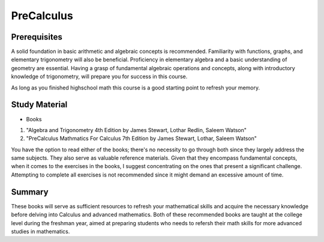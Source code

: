 PreCalculus
===========

Prerequisites
-------------

A solid foundation in basic arithmetic and algebraic concepts is recommended. Familiarity with functions, graphs, and elementary trigonometry will also be beneficial.
Proficiency in elementary algebra and a basic understanding of geometry are essential. 
Having a grasp of fundamental algebraic operations and concepts, along with introductory knowledge of trigonometry, 
will prepare you for success in this course.

As long as you finished highschool math this course is a good starting point to refresh your memory.

Study Material
--------------

* Books

1. "Algebra and Trigonometry 4th Edition by James Stewart, Lothar Redlin, Saleem Watson"
2. "PreCalculus Mathmatics For Calculus 7th Edition by James Stewart, Lothar, Saleem Watson"

You have the option to read either of the books; there's no necessity to go through both since they largely address the same subjects.
They also serve as valuable reference materials. Given that they encompass fundamental concepts, when it comes to the exercises in the books,
I suggest concentrating on the ones that present a significant challenge. Attempting to complete all exercises is not recommended 
since it might demand an excessive amount of time.

Summary
--------

These books will serve as sufficient resources to refresh your mathematical skills and acquire the necessary knowledge before delving into Calculus 
and advanced mathematics. Both of these recommended books are taught at the college level during the freshman year, 
aimed at preparing students who needs to refersh their math skills for more advanced studies in mathematics.